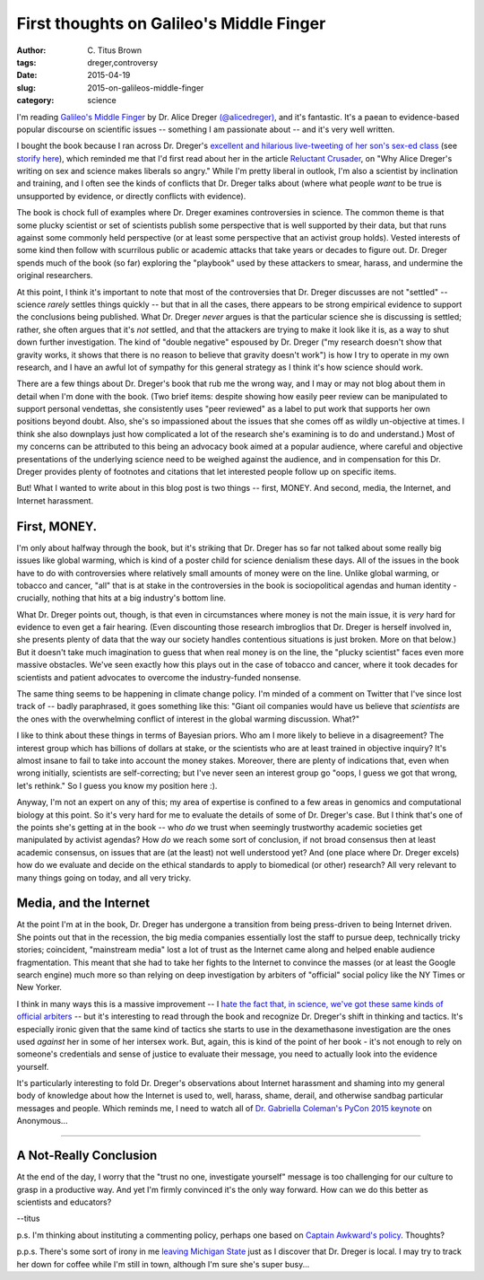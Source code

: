 First thoughts on Galileo's Middle Finger
#########################################

:author: C\. Titus Brown
:tags: dreger,controversy
:date: 2015-04-19
:slug: 2015-on-galileos-middle-finger
:category: science

I'm reading `Galileo's Middle Finger
<http://www.amazon.com/Galileos-Middle-Finger-Heretics-Activists/dp/1594206082>`__
by Dr. Alice Dreger `(@alicedreger)
<https://twitter.com/alicedreger>`__, and it's fantastic.  It's a
paean to evidence-based popular discourse on scientific issues --
something I am passionate about -- and it's very well written.

I bought the book because I ran across Dr. Dreger's `excellent and
hilarious live-tweeting of her son's sex-ed class
<http://alicedreger.com/node/204>`__ (see `storify here
<https://storify.com/metkat_meanie/livetweeting-abstinance-sex-ed>`__),
which reminded me that I'd first read about her in the article
`Reluctant Crusader
<http://m.chronicle.com/article/Reluctant-Crusader/228377/>`__, on
"Why Alice Dreger's writing on sex and science makes liberals so
angry."  While I'm pretty liberal in outlook, I'm also a scientist by
inclination and training, and I often see the kinds of conflicts that
Dr. Dreger talks about (where what people *want* to be true is
unsupported by evidence, or directly conflicts with evidence).

The book is chock full of examples where Dr. Dreger examines
controversies in science.  The common theme is that some plucky
scientist or set of scientists publish some perspective that is well
supported by their data, but that runs against some commonly held
perspective (or at least some perspective that an activist group
holds).  Vested interests of some kind then follow with scurrilous
public or academic attacks that take years or decades to figure out.
Dr. Dreger spends much of the book (so far) exploring the "playbook"
used by these attackers to smear, harass, and undermine the original
researchers.

At this point, I think it's important to note that most of the
controversies that Dr. Dreger discusses are not "settled" -- science
*rarely* settles things quickly -- but that in all the cases, there
appears to be strong empirical evidence to support the conclusions
being published.  What Dr. Dreger *never* argues is that the
particular science she is discussing is settled; rather, she often
argues that it's *not* settled, and that the attackers are trying to
make it look like it is, as a way to shut down further investigation.
The kind of "double negative" espoused by Dr. Dreger ("my research
doesn't show that gravity works, it shows that there is no reason to
believe that gravity doesn't work") is how I try to operate in my own
research, and I have an awful lot of sympathy for this general
strategy as I think it's how science should work.

There are a few things about Dr. Dreger's book that rub me the wrong
way, and I may or may not blog about them in detail when I'm done with
the book.  (Two brief items: despite showing how easily peer review
can be manipulated to support personal vendettas, she consistently
uses "peer reviewed" as a label to put work that supports her own
positions beyond doubt. Also, she's so impassioned about the issues
that she comes off as wildly un-objective at times.  I think she also
downplays just how complicated a lot of the research she's examining
is to do and understand.)  Most of my concerns can be attributed to
this being an advocacy book aimed at a popular audience, where careful
and objective presentations of the underlying science need to be
weighed against the audience, and in compensation for this Dr. Dreger
provides plenty of footnotes and citations that let interested people
follow up on specific items.

But! What I wanted to write about in this blog post is two things -- first,
MONEY. And second, media, the Internet, and Internet harassment.

First, MONEY.
~~~~~~~~~~~~~

I'm only about halfway through the book, but it's striking that
Dr. Dreger has so far not talked about some really big issues like
global warming, which is kind of a poster child for science denialism
these days.  All of the issues in the book have to do with
controversies where relatively small amounts of money were on the line.
Unlike global warming, or tobacco and cancer, "all" that is at stake
in the controversies in the book is sociopolitical agendas and human
identity - crucially, nothing that hits at a big industry's bottom line.

What Dr. Dreger points out, though, is that even in circumstances
where money is not the main issue, it is *very* hard for evidence to
even get a fair hearing.  (Even discounting those research imbroglios
that Dr. Dreger is herself involved in, she presents plenty of
data that the way our society handles contentious situations is
just broken. More on that below.)  But it doesn't take much
imagination to guess that when real money is on the line, the "plucky
scientist" faces even more massive obstacles.  We've seen exactly how
this plays out in the case of tobacco and cancer, where it took
decades for scientists and patient advocates to overcome the
industry-funded nonsense.

The same thing seems to be happening in climate change policy.  I'm
minded of a comment on Twitter that I've since lost track of -- badly
paraphrased, it goes something like this: "Giant oil companies would
have us believe that *scientists* are the ones with the overwhelming
conflict of interest in the global warming discussion. What?"

I like to think about these things in terms of Bayesian priors.  Who
am I more likely to believe in a disagreement? The interest group
which has billions of dollars at stake, or the scientists who are at
least trained in objective inquiry?  It's almost insane to fail to
take into account the money stakes.  Moreover, there are plenty of
indications that, even when wrong initially, scientists are
self-correcting; but I've never seen an interest group go "oops, I
guess we got that wrong, let's rethink."  So I guess you know my
position here :).

Anyway, I'm not an expert on any of this; my area of expertise is
confined to a few areas in genomics and computational biology at this
point.  So it's very hard for me to evaluate the details of some of
Dr. Dreger's case.  But I think that's one of the points she's getting
at in the book -- who *do* we trust when seemingly trustworthy
academic societies get manipulated by activist agendas? How *do* we
reach some sort of conclusion, if not broad consensus then at least
academic consensus, on issues that are (at the least) not well
understood yet?  And (one place where Dr. Dreger excels) how do we
evaluate and decide on the ethical standards to apply to biomedical
(or other) research?  All very relevant to many things going on today,
and all very tricky.

Media, and the Internet
~~~~~~~~~~~~~~~~~~~~~~~

At the point I'm at in the book, Dr. Dreger has undergone a transition
from being press-driven to being Internet driven.  She points out that
in the recession, the big media companies essentially lost the staff
to pursue deep, technically tricky stories; coincident, "mainstream
media" lost a lot of trust as the Internet came along and helped
enable audience fragmentation.  This meant that she had to take her
fights to the Internet to convince the masses (or at least the Google
search engine) much more so than relying on deep investigation by
arbiters of "official" social policy like the NY Times or New Yorker.

I think in many ways this is a massive improvement -- I `hate the fact
that, in science, we've got these same kinds of official arbiters
<http://ivory.idyll.org/blog/2014-on-impact-factors.html>`__ -- but it's
interesting to read through the book and recognize Dr. Dreger's shift
in thinking and tactics.  It's especially ironic given that the same
kind of tactics she starts to use in the dexamethasone investigation
are the ones used *against* her in some of her intersex work.  But, again,
this is kind of the point of her book - it's not enough to rely on someone's
credentials and sense of justice to evaluate their message, you need to
actually look into the evidence yourself.

It's particularly interesting to fold Dr. Dreger's observations about
Internet harassment and shaming into my general body of knowledge
about how the Internet is used to, well, harass, shame, derail, and
otherwise sandbag particular messages and people.  Which reminds me, I
need to watch all of `Dr. Gabriella Coleman's PyCon 2015 keynote
<https://www.youtube.com/watch?v=lNqtyi3sM-k>`__ on Anonymous...

----

A Not-Really Conclusion
~~~~~~~~~~~~~~~~~~~~~~~

At the end of the day, I worry that the "trust no one, investigate yourself"
message is too challenging for our culture to grasp in a productive way.
And yet I'm firmly convinced it's the only way forward.  How can we do this
better as scientists and educators?

--titus

p.s. I'm thinking about instituting a commenting policy, perhaps one
based on `Captain Awkward's policy <http://captainawkward.com/site-policies-and-faqs/>`__.  Thoughts?

p.p.s. There's some sort of irony in me `leaving Michigan State
<http://ivory.idyll.org/blog/2014-going-to-davis.html>`__ just as I
discover that Dr. Dreger is local.  I may try to track her down for
coffee while I'm still in town, although I'm sure she's super busy...
